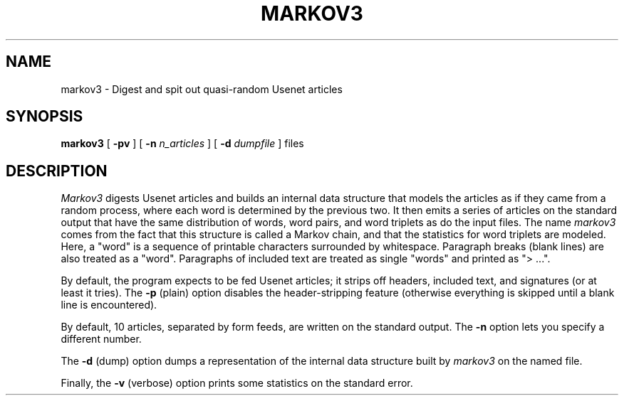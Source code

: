 .\" markov3
.\" @(#)markov3.6	1.1 3/6/87 epimass!jbuck
.TH MARKOV3 6 "3/6/87"
.UC 4
.SH NAME
markov3 \- Digest and spit out quasi-random Usenet articles
.SH SYNOPSIS
.B markov3
[
.B \-pv
] [
.B \-n
.I n_articles
] [
.B \-d
.I dumpfile
]
files
.SH DESCRIPTION
.PP
.I Markov3
digests Usenet articles and builds an internal data structure that
models the articles as if they came from a random process, where
each word is determined by the previous two.  It then emits a series
of articles on the standard output that have the same distribution
of words, word pairs, and word triplets as do the input files.
The name
.I markov3
comes from the fact that this structure is called a Markov chain,
and that the statistics for word triplets are modeled.
Here, a "word" is a sequence of printable characters surrounded by
whitespace.  Paragraph breaks (blank lines) are also treated as a
"word".  Paragraphs of included text are treated as single "words"
and printed as "> ...".
.PP
By default, the program expects to be fed Usenet articles; it strips
off headers, included text, and signatures (or at least it tries).
The
.B \-p
(plain) option disables the header-stripping feature (otherwise
everything is skipped until a blank line is encountered).
.PP
By default, 10 articles, separated by form feeds, are written on the
standard output.  The
.B \-n
option lets you specify a different number.
.PP
The
.B \-d
(dump) option dumps a representation of the internal data structure
built by
.I markov3
on the named file.
.PP
Finally, the
.B \-v
(verbose)
option prints some statistics on the standard error.
